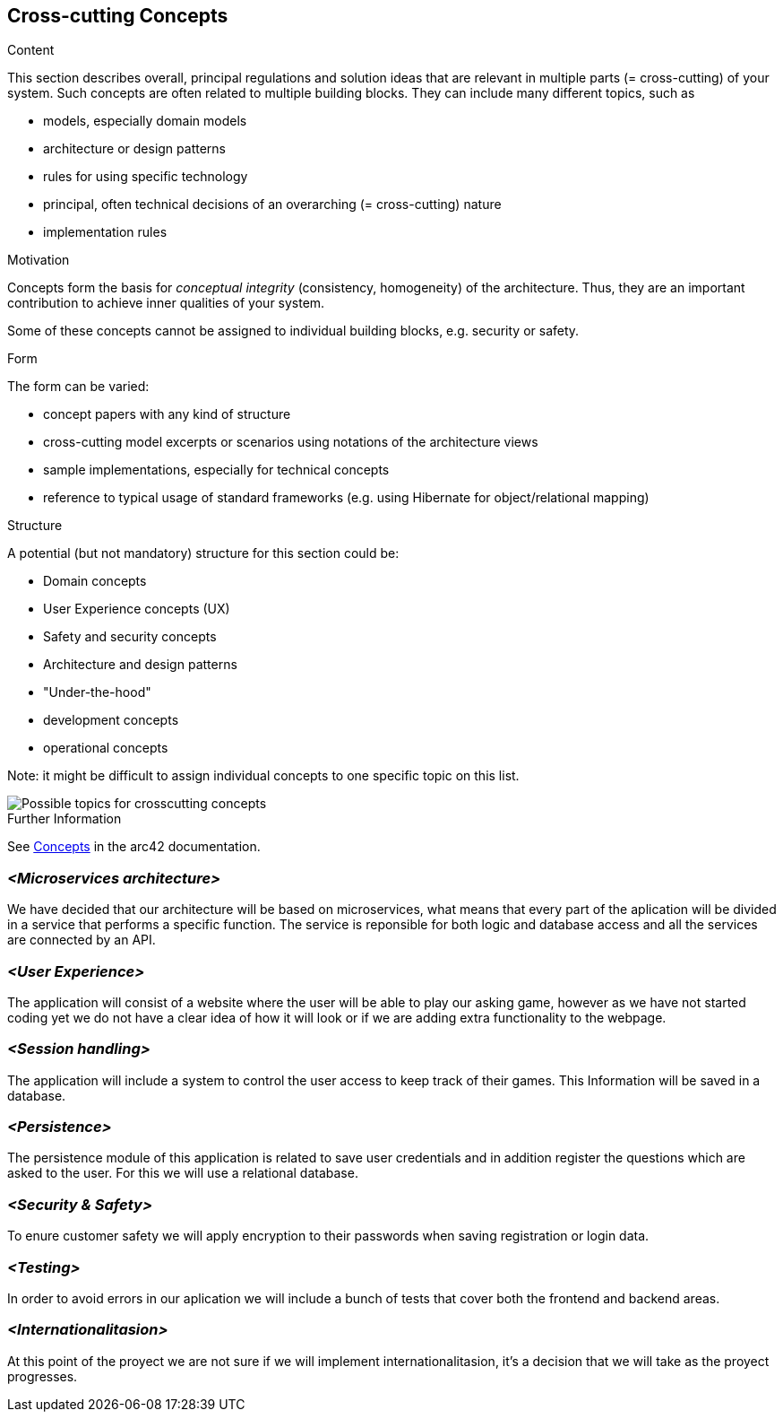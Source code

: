 ifndef::imagesdir[:imagesdir: ../images]

[[section-concepts]]
== Cross-cutting Concepts


[role="arc42help"]
****
.Content
This section describes overall, principal regulations and solution ideas that are relevant in multiple parts (= cross-cutting) of your system.
Such concepts are often related to multiple building blocks.
They can include many different topics, such as

* models, especially domain models
* architecture or design patterns
* rules for using specific technology
* principal, often technical decisions of an overarching (= cross-cutting) nature
* implementation rules


.Motivation
Concepts form the basis for _conceptual integrity_ (consistency, homogeneity) of the architecture. 
Thus, they are an important contribution to achieve inner qualities of your system.

Some of these concepts cannot be assigned to individual building blocks, e.g. security or safety. 


.Form
The form can be varied:

* concept papers with any kind of structure
* cross-cutting model excerpts or scenarios using notations of the architecture views
* sample implementations, especially for technical concepts
* reference to typical usage of standard frameworks (e.g. using Hibernate for object/relational mapping)

.Structure
A potential (but not mandatory) structure for this section could be:

* Domain concepts
* User Experience concepts (UX)
* Safety and security concepts
* Architecture and design patterns
* "Under-the-hood"
* development concepts
* operational concepts

Note: it might be difficult to assign individual concepts to one specific topic
on this list.

image::08-Crosscutting-Concepts-Structure-EN.png["Possible topics for crosscutting concepts"]


.Further Information

See https://docs.arc42.org/section-8/[Concepts] in the arc42 documentation.
****


=== _<Microservices architecture>_

We have decided that our architecture will be based on microservices, what means that every part of the
aplication will be divided in a service that performs a specific function. The service is reponsible for both
logic and database access and all the services are connected by an API.


=== _<User Experience>_

The application will consist of a website where the user will be able to play our asking game, however as we
have not started coding yet we do not have a clear idea of how it will look or if we are adding extra
functionality to the webpage.


=== _<Session handling>_

The application will include a system to control the user access to keep track of their games. This Information
will be saved in a database.


=== _<Persistence>_

The persistence module of this application is related to save user credentials and in addition register
the questions which are asked to the user. For this we will use a relational database.


=== _<Security & Safety>_

To enure customer safety we will apply encryption to their passwords when saving registration or login data.


=== _<Testing>_

In order to avoid errors in our aplication we will include a bunch of tests that cover both the frontend
and backend areas.

=== _<Internationalitasion>_

At this point of the proyect we are not sure if we will implement internationalitasion, it's a decision that
we will take as the proyect progresses.
